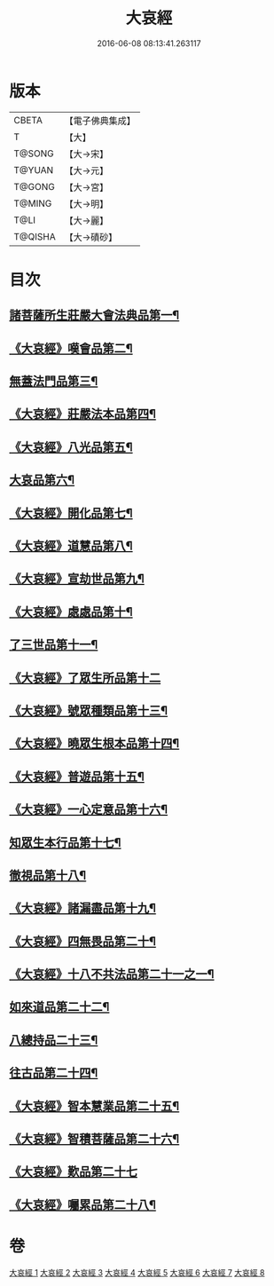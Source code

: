 #+TITLE: 大哀經 
#+DATE: 2016-06-08 08:13:41.263117

* 版本
 |     CBETA|【電子佛典集成】|
 |         T|【大】     |
 |    T@SONG|【大→宋】   |
 |    T@YUAN|【大→元】   |
 |    T@GONG|【大→宮】   |
 |    T@MING|【大→明】   |
 |      T@LI|【大→麗】   |
 |   T@QISHA|【大→磧砂】  |

* 目次
** [[file:KR6h0002_001.txt::001-0409a6][諸菩薩所生莊嚴大會法典品第一¶]]
** [[file:KR6h0002_001.txt::001-0412c29][《大哀經》嘆會品第二¶]]
** [[file:KR6h0002_002.txt::002-0414b14][無蓋法門品第三¶]]
** [[file:KR6h0002_002.txt::002-0415b8][《大哀經》莊嚴法本品第四¶]]
** [[file:KR6h0002_002.txt::002-0419b10][《大哀經》八光品第五¶]]
** [[file:KR6h0002_003.txt::003-0420c11][大哀品第六¶]]
** [[file:KR6h0002_003.txt::003-0421b2][《大哀經》開化品第七¶]]
** [[file:KR6h0002_003.txt::003-0422a6][《大哀經》道慧品第八¶]]
** [[file:KR6h0002_003.txt::003-0425a17][《大哀經》宣劫世品第九¶]]
** [[file:KR6h0002_003.txt::003-0425c18][《大哀經》處處品第十¶]]
** [[file:KR6h0002_004.txt::004-0426c16][了三世品第十一¶]]
** [[file:KR6h0002_004.txt::004-0427a29][《大哀經》了眾生所品第十二]]
** [[file:KR6h0002_004.txt::004-0427c7][《大哀經》號眾種類品第十三¶]]
** [[file:KR6h0002_004.txt::004-0428b2][《大哀經》曉眾生根本品第十四¶]]
** [[file:KR6h0002_004.txt::004-0429a22][《大哀經》普遊品第十五¶]]
** [[file:KR6h0002_004.txt::004-0430a14][《大哀經》一心定意品第十六¶]]
** [[file:KR6h0002_005.txt::005-0431a16][知眾生本行品第十七¶]]
** [[file:KR6h0002_005.txt::005-0431c8][徹視品第十八¶]]
** [[file:KR6h0002_005.txt::005-0432b11][《大哀經》諸漏盡品第十九¶]]
** [[file:KR6h0002_005.txt::005-0432c26][《大哀經》四無畏品第二十¶]]
** [[file:KR6h0002_005.txt::005-0434c4][《大哀經》十八不共法品第二十一之一¶]]
** [[file:KR6h0002_006.txt::006-0439b7][如來道品第二十二¶]]
** [[file:KR6h0002_007.txt::007-0440c27][八總持品二十三¶]]
** [[file:KR6h0002_008.txt::008-0445c18][往古品第二十四¶]]
** [[file:KR6h0002_008.txt::008-0447a21][《大哀經》智本慧業品第二十五¶]]
** [[file:KR6h0002_008.txt::008-0449c19][《大哀經》智積菩薩品第二十六¶]]
** [[file:KR6h0002_008.txt::008-0450a29][《大哀經》歎品第二十七]]
** [[file:KR6h0002_008.txt::008-0452a4][《大哀經》囑累品第二十八¶]]

* 卷
[[file:KR6h0002_001.txt][大哀經 1]]
[[file:KR6h0002_002.txt][大哀經 2]]
[[file:KR6h0002_003.txt][大哀經 3]]
[[file:KR6h0002_004.txt][大哀經 4]]
[[file:KR6h0002_005.txt][大哀經 5]]
[[file:KR6h0002_006.txt][大哀經 6]]
[[file:KR6h0002_007.txt][大哀經 7]]
[[file:KR6h0002_008.txt][大哀經 8]]

